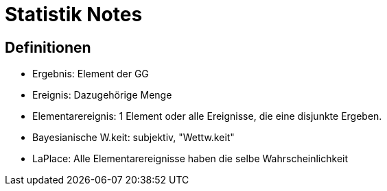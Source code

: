 = Statistik Notes

:toc:

== Definitionen

* Ergebnis: Element der GG
* Ereignis: Dazugehörige Menge
* Elementarereignis: 1 Element oder alle Ereignisse, die eine disjunkte Ergeben.
* Bayesianische W.keit: subjektiv, "Wettw.keit"
* LaPlace: Alle Elementarereignisse haben die selbe Wahrscheinlichkeit

